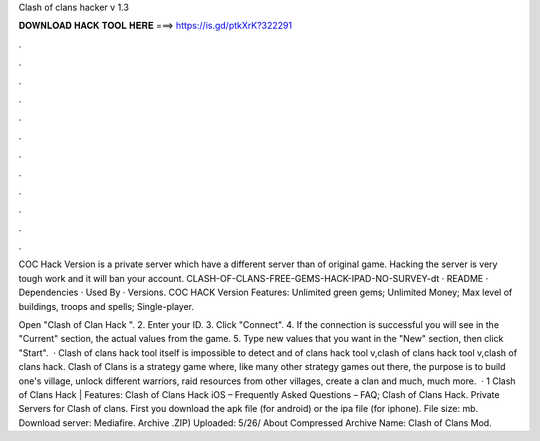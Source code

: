 Clash of clans hacker v 1.3



𝐃𝐎𝐖𝐍𝐋𝐎𝐀𝐃 𝐇𝐀𝐂𝐊 𝐓𝐎𝐎𝐋 𝐇𝐄𝐑𝐄 ===> https://is.gd/ptkXrK?322291



.



.



.



.



.



.



.



.



.



.



.



.

COC Hack Version is a private server which have a different server than of original game. Hacking the server is very tough work and it will ban your account. CLASH-OF-CLANS-FREE-GEMS-HACK-IPAD-NO-SURVEY-dt · README · Dependencies · Used By · Versions. COC HACK Version Features: Unlimited green gems; Unlimited Money; Max level of buildings, troops and spells; Single-player.

Open "Clash of Clan Hack ". 2. Enter your ID. 3. Click "Connect". 4. If the connection is successful you will see in the "Current" section, the actual values from the game. 5. Type new values that you want in the "New" section, then click "Start".  · Clash of clans hack tool itself is impossible to detect and of clans hack tool v,clash of clans hack tool v,clash of clans hack. Clash of Clans is a strategy game where, like many other strategy games out there, the purpose is to build one's village, unlock different warriors, raid resources from other villages, create a clan and much, much more.  · 1 Clash of Clans Hack | Features: Clash of Clans Hack iOS – Frequently Asked Questions – FAQ; Clash of Clans Hack. Private Servers for Clash of clans. First you download the apk file (for android) or the ipa file (for iphone). File size: mb. Download server: Mediafire. Archive .ZIP) Uploaded: 5/26/ About Compressed Archive  Name: Clash of Clans Mod.
